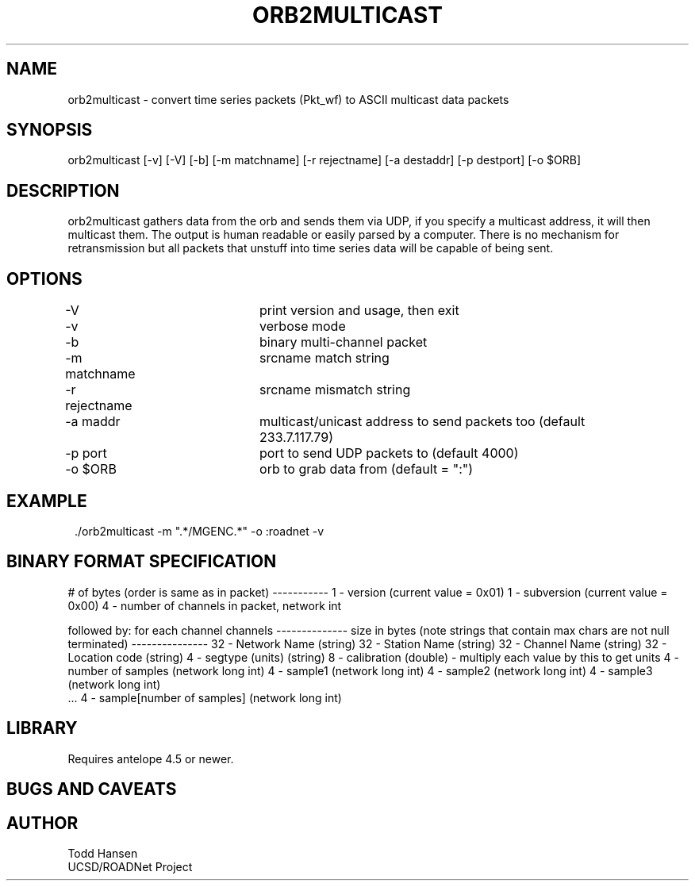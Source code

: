 .TH ORB2MULTICAST 1 "$Date: 2005/05/09 23:44:25 $"
.SH NAME
orb2multicast \- convert time series packets (Pkt_wf) to ASCII multicast data packets
.SH SYNOPSIS
.nf
orb2multicast  [-v] [-V] [-b] [-m matchname] [-r rejectname] [-a destaddr] [-p destport] [-o $ORB]
.fi
.SH DESCRIPTION
orb2multicast gathers data from the orb and sends them via UDP, if you specify a multicast address, it will then multicast them. The output is human readable or easily parsed by a computer. There is no mechanism for retransmission but all packets that unstuff into time series data will be capable of being sent.
.SH OPTIONS
.nf
-V				print version and usage, then exit
-v				verbose mode
-b				binary multi-channel packet
-m matchname		srcname match string
-r rejectname		srcname mismatch string
-a maddr			multicast/unicast address to send packets too (default 
				233.7.117.79)
-p port			port to send UDP packets to (default 4000)
-o $ORB			orb to grab data from (default = ":")
.fi
.SH EXAMPLE
.ft CW
.in 2c
.nf
 ./orb2multicast -m ".*/MGENC.*" -o :roadnet -v
.fi
.in
.ft R
.SH BINARY FORMAT SPECIFICATION
# of bytes (order is same as in packet)
-----------                           
1    - version (current value = 0x01)                
1    - subversion (current value = 0x00)             
4    - number of channels in packet, network int     
                                                     
followed by:                                         
for each channel channels                            
--------------                                       
size in bytes (note strings that contain max chars are not null terminated)
---------------                                         
32 - Network Name (string)                              
32 - Station Name (string)                              
32 - Channel Name (string)                              
32 - Location code (string)                             
4  - segtype (units) (string)                           
8 -  calibration (double) - multiply each value by this to get units
4 - number of samples (network long int)              
4 - sample1 (network long int)                        
4 - sample2 (network long int)                        
4 - sample3 (network long int)                        
 ...                                                   
4 - sample[number of samples] (network long int)

.SH LIBRARY
Requires antelope 4.5 or newer.
.SH "BUGS AND CAVEATS"
.SH AUTHOR
.nf
Todd Hansen
UCSD/ROADNet Project
.fi
